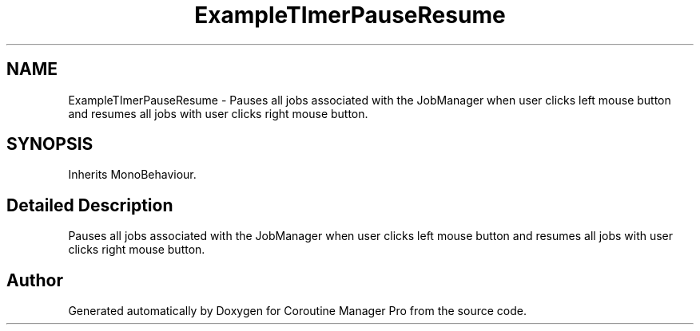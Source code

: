 .TH "ExampleTImerPauseResume" 3 "Mon Jan 4 2016" "Version 1.0" "Coroutine Manager Pro" \" -*- nroff -*-
.ad l
.nh
.SH NAME
ExampleTImerPauseResume \- Pauses all jobs associated with the JobManager when user clicks left mouse button and resumes all jobs with user clicks right mouse button\&.  

.SH SYNOPSIS
.br
.PP
.PP
Inherits MonoBehaviour\&.
.SH "Detailed Description"
.PP 
Pauses all jobs associated with the JobManager when user clicks left mouse button and resumes all jobs with user clicks right mouse button\&. 



.SH "Author"
.PP 
Generated automatically by Doxygen for Coroutine Manager Pro from the source code\&.
